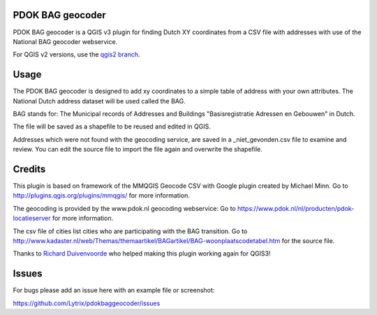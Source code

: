 PDOK BAG geocoder
=================
.. image:: https://img.shields.io/badge/python-3.7-blue.svg
   :target: https://www.python.org/

.. image:: https://img.shields.io/badge/license-MPLv2.0-blue.svg
   :target: https://www.mozilla.org/en-US/MPL/2.0/


PDOK BAG geocoder is a QGIS v3 plugin for finding Dutch XY coordinates from a CSV file with addresses with use of the National BAG geocoder webservice. 

For QGIS v2 versions, use the `qgis2 branch <https://github.com/Lytrix/pdokbaggeocoder/tree/qgis2branch>`_.

Usage
=====
The PDOK BAG geocoder is designed to add xy coordinates to a simple table of  address with your own attributes. The National Dutch address dataset will be used called the BAG. 

BAG stands for: The Municipal records of Addresses and Buildings 
"Basisregistratie Adressen en Gebouwen" in Dutch.

The file will be saved as a shapefile to be reused and edited in QGIS.

Addresses which were not found with the geocoding service, are saved in a _niet_gevonden.csv file to examine and review. You can edit the source file to import the file again and overwrite the shapefile.


Credits
=======

This plugin is based on framework of the 
MMQGIS Geocode CSV with Google plugin created by Michael Minn. 
Go to http://plugins.qgis.org/plugins/mmqgis/ for more information.
	
The geocoding is provided by the www.pdok.nl geocoding webservice:
Go to https://www.pdok.nl/nl/producten/pdok-locatieserver for more information.

The csv file of cities list cities who are participating with the BAG transition. Go to http://www.kadaster.nl/web/Themas/themaartikel/BAGartikel/BAG-woonplaatscodetabel.htm for the source file.

Thanks to `Richard Duivenvoorde <https://github.com/rduivenvoorde>`_ who helped making this plugin working again for QGIS3!

Issues
======
For bugs please add an issue here with an example file or screenshot:

https://github.com/Lytrix/pdokbaggeocoder/issues
